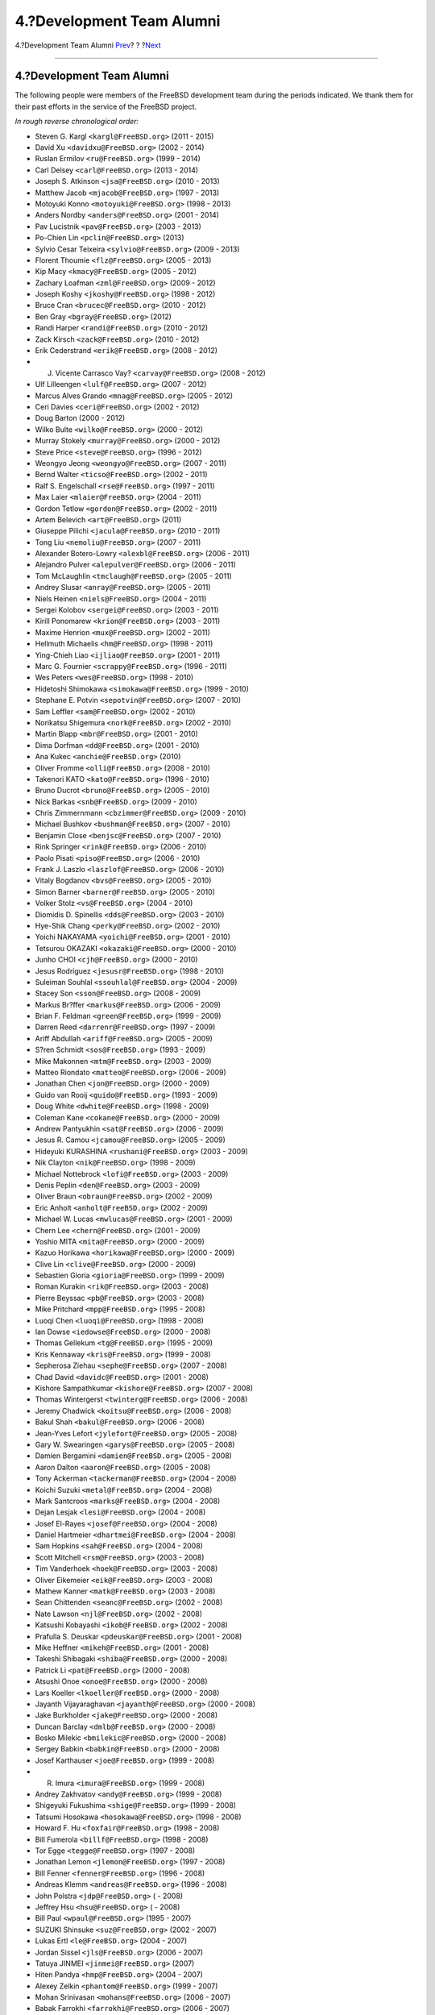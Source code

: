 ==========================
4.?Development Team Alumni
==========================

.. raw:: html

   <div class="navheader">

4.?Development Team Alumni
`Prev <contrib-corealumni.html>`__?
?
?\ `Next <contrib-portmgralumni.html>`__

--------------

.. raw:: html

   </div>

.. raw:: html

   <div class="sect1">

.. raw:: html

   <div class="titlepage" xmlns="">

.. raw:: html

   <div>

.. raw:: html

   <div>

4.?Development Team Alumni
--------------------------

.. raw:: html

   </div>

.. raw:: html

   </div>

.. raw:: html

   </div>

The following people were members of the FreeBSD development team during
the periods indicated. We thank them for their past efforts in the
service of the FreeBSD project.

*In rough reverse chronological order:*

.. raw:: html

   <div class="itemizedlist">

-  Steven G. Kargl ``<kargl@FreeBSD.org>`` (2011 - 2015)

-  David Xu ``<davidxu@FreeBSD.org>`` (2002 - 2014)

-  Ruslan Ermilov ``<ru@FreeBSD.org>`` (1999 - 2014)

-  Carl Delsey ``<carl@FreeBSD.org>`` (2013 - 2014)

-  Joseph S. Atkinson ``<jsa@FreeBSD.org>`` (2010 - 2013)

-  Matthew Jacob ``<mjacob@FreeBSD.org>`` (1997 - 2013)

-  Motoyuki Konno ``<motoyuki@FreeBSD.org>`` (1998 - 2013)

-  Anders Nordby ``<anders@FreeBSD.org>`` (2001 - 2014)

-  Pav Lucistnik ``<pav@FreeBSD.org>`` (2003 - 2013)

-  Po-Chien Lin ``<pclin@FreeBSD.org>`` (2013)

-  Sylvio Cesar Teixeira ``<sylvio@FreeBSD.org>`` (2009 - 2013)

-  Florent Thoumie ``<flz@FreeBSD.org>`` (2005 - 2013)

-  Kip Macy ``<kmacy@FreeBSD.org>`` (2005 - 2012)

-  Zachary Loafman ``<zml@FreeBSD.org>`` (2009 - 2012)

-  Joseph Koshy ``<jkoshy@FreeBSD.org>`` (1998 - 2012)

-  Bruce Cran ``<brucec@FreeBSD.org>`` (2010 - 2012)

-  Ben Gray ``<bgray@FreeBSD.org>`` (2012)

-  Randi Harper ``<randi@FreeBSD.org>`` (2010 - 2012)

-  Zack Kirsch ``<zack@FreeBSD.org>`` (2010 - 2012)

-  Erik Cederstrand ``<erik@FreeBSD.org>`` (2008 - 2012)

-  J. Vicente Carrasco Vay? ``<carvay@FreeBSD.org>`` (2008 - 2012)

-  Ulf Lilleengen ``<lulf@FreeBSD.org>`` (2007 - 2012)

-  Marcus Alves Grando ``<mnag@FreeBSD.org>`` (2005 - 2012)

-  Ceri Davies ``<ceri@FreeBSD.org>`` (2002 - 2012)

-  Doug Barton (2000 - 2012)

-  Wilko Bulte ``<wilko@FreeBSD.org>`` (2000 - 2012)

-  Murray Stokely ``<murray@FreeBSD.org>`` (2000 - 2012)

-  Steve Price ``<steve@FreeBSD.org>`` (1996 - 2012)

-  Weongyo Jeong ``<weongyo@FreeBSD.org>`` (2007 - 2011)

-  Bernd Walter ``<ticso@FreeBSD.org>`` (2002 - 2011)

-  Ralf S. Engelschall ``<rse@FreeBSD.org>`` (1997 - 2011)

-  Max Laier ``<mlaier@FreeBSD.org>`` (2004 - 2011)

-  Gordon Tetlow ``<gordon@FreeBSD.org>`` (2002 - 2011)

-  Artem Belevich ``<art@FreeBSD.org>`` (2011)

-  Giuseppe Pilichi ``<jacula@FreeBSD.org>`` (2010 - 2011)

-  Tong Liu ``<nemoliu@FreeBSD.org>`` (2007 - 2011)

-  Alexander Botero-Lowry ``<alexbl@FreeBSD.org>`` (2006 - 2011)

-  Alejandro Pulver ``<alepulver@FreeBSD.org>`` (2006 - 2011)

-  Tom McLaughlin ``<tmclaugh@FreeBSD.org>`` (2005 - 2011)

-  Andrey Slusar ``<anray@FreeBSD.org>`` (2005 - 2011)

-  Niels Heinen ``<niels@FreeBSD.org>`` (2004 - 2011)

-  Sergei Kolobov ``<sergei@FreeBSD.org>`` (2003 - 2011)

-  Kirill Ponomarew ``<krion@FreeBSD.org>`` (2003 - 2011)

-  Maxime Henrion ``<mux@FreeBSD.org>`` (2002 - 2011)

-  Hellmuth Michaelis ``<hm@FreeBSD.org>`` (1998 - 2011)

-  Ying-Chieh Liao ``<ijliao@FreeBSD.org>`` (2001 - 2011)

-  Marc G. Fournier ``<scrappy@FreeBSD.org>`` (1996 - 2011)

-  Wes Peters ``<wes@FreeBSD.org>`` (1998 - 2010)

-  Hidetoshi Shimokawa ``<simokawa@FreeBSD.org>`` (1999 - 2010)

-  Stephane E. Potvin ``<sepotvin@FreeBSD.org>`` (2007 - 2010)

-  Sam Leffler ``<sam@FreeBSD.org>`` (2002 - 2010)

-  Norikatsu Shigemura ``<nork@FreeBSD.org>`` (2002 - 2010)

-  Martin Blapp ``<mbr@FreeBSD.org>`` (2001 - 2010)

-  Dima Dorfman ``<dd@FreeBSD.org>`` (2001 - 2010)

-  Ana Kukec ``<anchie@FreeBSD.org>`` (2010)

-  Oliver Fromme ``<olli@FreeBSD.org>`` (2008 - 2010)

-  Takenori KATO ``<kato@FreeBSD.org>`` (1996 - 2010)

-  Bruno Ducrot ``<bruno@FreeBSD.org>`` (2005 - 2010)

-  Nick Barkas ``<snb@FreeBSD.org>`` (2009 - 2010)

-  Chris Zimmernmann ``<cbzimmer@FreeBSD.org>`` (2009 - 2010)

-  Michael Bushkov ``<bushman@FreeBSD.org>`` (2007 - 2010)

-  Benjamin Close ``<benjsc@FreeBSD.org>`` (2007 - 2010)

-  Rink Springer ``<rink@FreeBSD.org>`` (2006 - 2010)

-  Paolo Pisati ``<piso@FreeBSD.org>`` (2006 - 2010)

-  Frank J. Laszlo ``<laszlof@FreeBSD.org>`` (2006 - 2010)

-  Vitaly Bogdanov ``<bvs@FreeBSD.org>`` (2005 - 2010)

-  Simon Barner ``<barner@FreeBSD.org>`` (2005 - 2010)

-  Volker Stolz ``<vs@FreeBSD.org>`` (2004 - 2010)

-  Diomidis D. Spinellis ``<dds@FreeBSD.org>`` (2003 - 2010)

-  Hye-Shik Chang ``<perky@FreeBSD.org>`` (2002 - 2010)

-  Yoichi NAKAYAMA ``<yoichi@FreeBSD.org>`` (2001 - 2010)

-  Tetsurou OKAZAKI ``<okazaki@FreeBSD.org>`` (2000 - 2010)

-  Junho CHOI ``<cjh@FreeBSD.org>`` (2000 - 2010)

-  Jesus Rodriguez ``<jesusr@FreeBSD.org>`` (1998 - 2010)

-  Suleiman Souhlal ``<ssouhlal@FreeBSD.org>`` (2004 - 2009)

-  Stacey Son ``<sson@FreeBSD.org>`` (2008 - 2009)

-  Markus Br?ffer ``<markus@FreeBSD.org>`` (2006 - 2009)

-  Brian F. Feldman ``<green@FreeBSD.org>`` (1999 - 2009)

-  Darren Reed ``<darrenr@FreeBSD.org>`` (1997 - 2009)

-  Ariff Abdullah ``<ariff@FreeBSD.org>`` (2005 - 2009)

-  S?ren Schmidt ``<sos@FreeBSD.org>`` (1993 - 2009)

-  Mike Makonnen ``<mtm@FreeBSD.org>`` (2003 - 2009)

-  Matteo Riondato ``<matteo@FreeBSD.org>`` (2006 - 2009)

-  Jonathan Chen ``<jon@FreeBSD.org>`` (2000 - 2009)

-  Guido van Rooij ``<guido@FreeBSD.org>`` (1993 - 2009)

-  Doug White ``<dwhite@FreeBSD.org>`` (1998 - 2009)

-  Coleman Kane ``<cokane@FreeBSD.org>`` (2000 - 2009)

-  Andrew Pantyukhin ``<sat@FreeBSD.org>`` (2006 - 2009)

-  Jesus R. Camou ``<jcamou@FreeBSD.org>`` (2005 - 2009)

-  Hideyuki KURASHINA ``<rushani@FreeBSD.org>`` (2003 - 2009)

-  Nik Clayton ``<nik@FreeBSD.org>`` (1998 - 2009)

-  Michael Nottebrock ``<lofi@FreeBSD.org>`` (2003 - 2009)

-  Denis Peplin ``<den@FreeBSD.org>`` (2003 - 2009)

-  Oliver Braun ``<obraun@FreeBSD.org>`` (2002 - 2009)

-  Eric Anholt ``<anholt@FreeBSD.org>`` (2002 - 2009)

-  Michael W. Lucas ``<mwlucas@FreeBSD.org>`` (2001 - 2009)

-  Chern Lee ``<chern@FreeBSD.org>`` (2001 - 2009)

-  Yoshio MITA ``<mita@FreeBSD.org>`` (2000 - 2009)

-  Kazuo Horikawa ``<horikawa@FreeBSD.org>`` (2000 - 2009)

-  Clive Lin ``<clive@FreeBSD.org>`` (2000 - 2009)

-  Sebastien Gioria ``<gioria@FreeBSD.org>`` (1999 - 2009)

-  Roman Kurakin ``<rik@FreeBSD.org>`` (2003 - 2008)

-  Pierre Beyssac ``<pb@FreeBSD.org>`` (2003 - 2008)

-  Mike Pritchard ``<mpp@FreeBSD.org>`` (1995 - 2008)

-  Luoqi Chen ``<luoqi@FreeBSD.org>`` (1998 - 2008)

-  Ian Dowse ``<iedowse@FreeBSD.org>`` (2000 - 2008)

-  Thomas Gellekum ``<tg@FreeBSD.org>`` (1995 - 2009)

-  Kris Kennaway ``<kris@FreeBSD.org>`` (1999 - 2008)

-  Sepherosa Ziehau ``<sephe@FreeBSD.org>`` (2007 - 2008)

-  Chad David ``<davidc@FreeBSD.org>`` (2001 - 2008)

-  Kishore Sampathkumar ``<kishore@FreeBSD.org>`` (2007 - 2008)

-  Thomas Wintergerst ``<twinterg@FreeBSD.org>`` (2006 - 2008)

-  Jeremy Chadwick ``<koitsu@FreeBSD.org>`` (2006 - 2008)

-  Bakul Shah ``<bakul@FreeBSD.org>`` (2006 - 2008)

-  Jean-Yves Lefort ``<jylefort@FreeBSD.org>`` (2005 - 2008)

-  Gary W. Swearingen ``<garys@FreeBSD.org>`` (2005 - 2008)

-  Damien Bergamini ``<damien@FreeBSD.org>`` (2005 - 2008)

-  Aaron Dalton ``<aaron@FreeBSD.org>`` (2005 - 2008)

-  Tony Ackerman ``<tackerman@FreeBSD.org>`` (2004 - 2008)

-  Koichi Suzuki ``<metal@FreeBSD.org>`` (2004 - 2008)

-  Mark Santcroos ``<marks@FreeBSD.org>`` (2004 - 2008)

-  Dejan Lesjak ``<lesi@FreeBSD.org>`` (2004 - 2008)

-  Josef El-Rayes ``<josef@FreeBSD.org>`` (2004 - 2008)

-  Daniel Hartmeier ``<dhartmei@FreeBSD.org>`` (2004 - 2008)

-  Sam Hopkins ``<sah@FreeBSD.org>`` (2004 - 2008)

-  Scott Mitchell ``<rsm@FreeBSD.org>`` (2003 - 2008)

-  Tim Vanderhoek ``<hoek@FreeBSD.org>`` (2003 - 2008)

-  Oliver Eikemeier ``<eik@FreeBSD.org>`` (2003 - 2008)

-  Mathew Kanner ``<matk@FreeBSD.org>`` (2003 - 2008)

-  Sean Chittenden ``<seanc@FreeBSD.org>`` (2002 - 2008)

-  Nate Lawson ``<njl@FreeBSD.org>`` (2002 - 2008)

-  Katsushi Kobayashi ``<ikob@FreeBSD.org>`` (2002 - 2008)

-  Prafulla S. Deuskar ``<pdeuskar@FreeBSD.org>`` (2001 - 2008)

-  Mike Heffner ``<mikeh@FreeBSD.org>`` (2001 - 2008)

-  Takeshi Shibagaki ``<shiba@FreeBSD.org>`` (2000 - 2008)

-  Patrick Li ``<pat@FreeBSD.org>`` (2000 - 2008)

-  Atsushi Onoe ``<onoe@FreeBSD.org>`` (2000 - 2008)

-  Lars Koeller ``<lkoeller@FreeBSD.org>`` (2000 - 2008)

-  Jayanth Vijayaraghavan ``<jayanth@FreeBSD.org>`` (2000 - 2008)

-  Jake Burkholder ``<jake@FreeBSD.org>`` (2000 - 2008)

-  Duncan Barclay ``<dmlb@FreeBSD.org>`` (2000 - 2008)

-  Bosko Milekic ``<bmilekic@FreeBSD.org>`` (2000 - 2008)

-  Sergey Babkin ``<babkin@FreeBSD.org>`` (2000 - 2008)

-  Josef Karthauser ``<joe@FreeBSD.org>`` (1999 - 2008)

-  R. Imura ``<imura@FreeBSD.org>`` (1999 - 2008)

-  Andrey Zakhvatov ``<andy@FreeBSD.org>`` (1999 - 2008)

-  Shigeyuki Fukushima ``<shige@FreeBSD.org>`` (1999 - 2008)

-  Tatsumi Hosokawa ``<hosokawa@FreeBSD.org>`` (1998 - 2008)

-  Howard F. Hu ``<foxfair@FreeBSD.org>`` (1998 - 2008)

-  Bill Fumerola ``<billf@FreeBSD.org>`` (1998 - 2008)

-  Tor Egge ``<tegge@FreeBSD.org>`` (1997 - 2008)

-  Jonathan Lemon ``<jlemon@FreeBSD.org>`` (1997 - 2008)

-  Bill Fenner ``<fenner@FreeBSD.org>`` (1996 - 2008)

-  Andreas Klemm ``<andreas@FreeBSD.org>`` (1996 - 2008)

-  John Polstra ``<jdp@FreeBSD.org>`` ( - 2008)

-  Jeffrey Hsu ``<hsu@FreeBSD.org>`` ( - 2008)

-  Bill Paul ``<wpaul@FreeBSD.org>`` (1995 - 2007)

-  SUZUKI Shinsuke ``<suz@FreeBSD.org>`` (2002 - 2007)

-  Lukas Ertl ``<le@FreeBSD.org>`` (2004 - 2007)

-  Jordan Sissel ``<jls@FreeBSD.org>`` (2006 - 2007)

-  Tatuya JINMEI ``<jinmei@FreeBSD.org>`` (2007)

-  Hiten Pandya ``<hmp@FreeBSD.org>`` (2004 - 2007)

-  Alexey Zelkin ``<phantom@FreeBSD.org>`` (1999 - 2007)

-  Mohan Srinivasan ``<mohans@FreeBSD.org>`` (2006 - 2007)

-  Babak Farrokhi ``<farrokhi@FreeBSD.org>`` (2006 - 2007)

-  Chuck Lever ``<cel@FreeBSD.org>`` (2006 - 2007)

-  Sam Lawrance ``<lawrance@FreeBSD.org>`` (2005 - 2007)

-  Jim Rees ``<rees@FreeBSD.org>`` (2004 - 2007)

-  Tim J. Robbins ``<tjr@FreeBSD.org>`` (2002 - 2007)

-  Johan Karlsson ``<johan@FreeBSD.org>`` (2002 - 2007)

-  Mark Pulford ``<markp@FreeBSD.org>`` (2001 - 2007)

-  Jesper Skriver ``<jesper@FreeBSD.org>`` (2001 - 2007)

-  Eric Melville ``<eric@FreeBSD.org>`` (2001 - 2007)

-  Trevor Johnson ``<trevor@FreeBSD.org>`` (2000 - 2007)

-  Noriaki Mitsunaga ``<non@FreeBSD.org>`` (2000 - 2007)

-  Kelly Yancey ``<kbyanc@FreeBSD.org>`` (2000 - 2007)

-  James Housley ``<jeh@FreeBSD.org>`` (2000 - 2007)

-  Gregory Sutter ``<gsutter@FreeBSD.org>`` (2000 - 2007)

-  Brian S. Dean ``<bsd@FreeBSD.org>`` (2000 - 2007)

-  Tom Hukins ``<tom@FreeBSD.org>`` (1999 - 2007)

-  Michael Haro ``<mharo@FreeBSD.org>`` (1999 - 2007)

-  Chris Costello ``<chris@FreeBSD.org>`` (1999 - 2007)

-  Boris Popov ``<bp@FreeBSD.org>`` (1999 - 2007)

-  Archie Cobbs ``<archie@FreeBSD.org>`` (1998 - 2007)

-  Seigo Tanimura ``<tanimura@FreeBSD.org>`` (1999 - 2006)

-  Peter Edwards ``<peadar@FreeBSD.org>`` (2004 - 2006)

-  Wayne Salamon ``<wsalamon@FreeBSD.org>`` (2005 - 2006)

-  Matthew N. Dodd ``<mdodd@FreeBSD.org>`` (1999 - 2006)

-  Vinod Kashyap ``<vkashyap@FreeBSD.org>`` (2004 - 2006)

-  Niklas Saers ``<niklas@FreeBSD.org>`` (2004 - 2006)

-  Sean Kelly ``<smkelly@FreeBSD.org>`` (2003 - 2006)

-  Arun Sharma ``<arun@FreeBSD.org>`` (2003 - 2006)

-  Atul Mukker ``<am@FreeBSD.org>`` (2003 - 2006)

-  Ville Skytt? ``<scop@FreeBSD.org>`` (2002 - 2006)

-  Martin Heinen ``<mheinen@FreeBSD.org>`` (2002 - 2006)

-  Jennifer Yang ``<jennifer@FreeBSD.org>`` (2002 - 2006)

-  Adam Weinberger ``<adamw@FreeBSD.org>`` (2002 - 2006)

-  Ernst de Haan ``<znerd@FreeBSD.org>`` (2001 - 2006)

-  Michael C. Wu ``<keichii@FreeBSD.org>`` (2001 - 2006)

-  Udo Erdelhoff ``<ue@FreeBSD.org>`` (2001 - 2006)

-  Thomas M?stl ``<tmm@FreeBSD.org>`` (2001 - 2006)

-  Robert Drehmel ``<robert@FreeBSD.org>`` (2001 - 2006)

-  Pete Fritchman ``<petef@FreeBSD.org>`` (2001 - 2006)

-  Mike Barcroft ``<mike@FreeBSD.org>`` (2001 - 2006)

-  George C. A. Reid ``<greid@FreeBSD.org>`` (2001 - 2006)

-  Crist J. Clark ``<cjc@FreeBSD.org>`` (2001 - 2006)

-  Rob Braun ``<bbraun@FreeBSD.org>`` (2001 - 2006)

-  Satsuki FUJISHIMA ``<sf@FreeBSD.org>`` (2000 - 2006)

-  Kazuhiko Kiriyama ``<kiri@FreeBSD.org>`` (2000 - 2006)

-  Daniel Harris ``<dannyboy@FreeBSD.org>`` (2000 - 2006)

-  Ben Smithurst ``<ben@FreeBSD.org>`` (2000 - 2006)

-  Sheldon Hearn ``<sheldonh@FreeBSD.org>`` (1999 - 2006)

-  Roger Hardiman ``<roger@FreeBSD.org>`` (1999 - 2006)

-  Nick Sayer ``<nsayer@FreeBSD.org>`` (1999 - 2006)

-  Neil Blakey-Milner ``<nbm@FreeBSD.org>`` (1999 - 2006)

-  Chris D. Faulhaber ``<jedgar@FreeBSD.org>`` (1999 - 2006)

-  Nicolas Souchu ``<nsouch@FreeBSD.org>`` (1998 - 2006)

-  Jacques Vidrine ``<nectar@FreeBSD.org>`` (1998 - 2006)

-  Matthew Hunt ``<mph@FreeBSD.org>`` (1998 - 2006)

-  Kenjiro Cho ``<kjc@FreeBSD.org>`` (1997 - 2006)

-  Hiroyuki HANAI ``<hanai@FreeBSD.org>`` (1997 - 2006)

-  Eivind Eklund ``<eivind@FreeBSD.org>`` (1997 - 2005)

-  Vincent Tougait ``<viny@FreeBSD.org>`` (2004 - 2005)

-  St?phane Legrand ``<stephane@FreeBSD.org>`` (2002 - 2005)

-  Andrew R. Reiter ``<arr@FreeBSD.org>`` (2001 - 2005)

-  SADA Kenji ``<sada@FreeBSD.org>`` (1998 - 2005)

-  Seiichirou Hiraoka ``<flathill@FreeBSD.org>`` (1998 - 2005)

-  Paul Richards ``<paul@FreeBSD.org>`` (1993 - 2005)

-  Jonathan Mini ``<mini@FreeBSD.org>`` (2002 - 2004)

-  Eric Moore ``<emoore@FreeBSD.org>`` (2002 - 2004)

-  Johann Visagie ``<wjv@FreeBSD.org>`` (2001 - 2004)

-  Randy Pratt ``<rpratt@FreeBSD.org>`` (2001 - 2004)

-  Orion Hodson ``<orion@FreeBSD.org>`` (2001 - 2004)

-  Valentino Vaschetto ``<logo@FreeBSD.org>`` (2001 - 2004)

-  Thomas-Henning von Kamptz ``<tomsoft@FreeBSD.org>`` (2000 - 2004)

-  Patrick S. Gardella ``<patrick@FreeBSD.org>`` (2000 - 2004)

-  Christoph Herrmann ``<chm@FreeBSD.org>`` (2000 - 2004)

-  Satoshi Taoka ``<taoka@FreeBSD.org>`` (1999 - 2004)

-  Jose M. Alcaide ``<jmas@FreeBSD.org>`` (1999 - 2004)

-  Daniel C. Sobral ``<dcs@FreeBSD.org>`` (1999 - 2004)

-  Dan Moschuk ``<dan@FreeBSD.org>`` (1999 - 2004)

-  Scott Mace ``<smace@FreeBSD.org>`` (1993 - 2004)

-  Alexander Langer ``<alex@FreeBSD.org>`` ( - 2004)

-  David Greenman ``<dg@FreeBSD.org>`` (1993 - 2003)

-  David W. Chapman Jr. ``<dwcjr@FreeBSD.org>`` (2002 - 2003)

-  Dave Zarzycki ``<zarzycki@FreeBSD.org>`` (2001 - 2003)

-  Takuya SHIOZAKI ``<tshiozak@FreeBSD.org>`` (2001 - 2003)

-  Jim Pirzyk ``<pirzyk@FreeBSD.org>`` (2001 - 2003)

-  Wilfredo S?nchez ``<wsanchez@FreeBSD.org>`` (2000 - 2003)

-  Toshihiko Arai ``<toshi@FreeBSD.org>`` (2000 - 2003)

-  Maxim Bolotin ``<mb@FreeBSD.org>`` (2000 - 2003)

-  Mark Ovens ``<marko@FreeBSD.org>`` (2000 - 2003)

-  Atsushi Furuta ``<furuta@FreeBSD.org>`` (2000 - 2003)

-  Rebecca Visger ``<bean@FreeBSD.org>`` (2000 - 2003)

-  Yoshinobu Inoue ``<shin@FreeBSD.org>`` (1999 - 2003)

-  Peter Holm ``<pho@FreeBSD.org>`` (1999 - 2003)

-  Mark Newton ``<newton@FreeBSD.org>`` (1999 - 2003)

-  Mark J. Taylor ``<mtaylor@FreeBSD.org>`` (1999 - 2003)

-  Larry Lile ``<lile@FreeBSD.org>`` (1999 - 2003)

-  Jim Mock ``<jim@FreeBSD.org>`` (1999 - 2003)

-  Eric J. Chet ``<ejc@FreeBSD.org>`` (1999 - 2003)

-  Richard Seaman Jr. ``<dick@FreeBSD.org>`` (1999 - 2003)

-  Daniel Baker ``<dbaker@FreeBSD.org>`` (1999 - 2003)

-  Chris Piazza ``<cpiazza@FreeBSD.org>`` (1999 - 2003)

-  Chuck Paterson ``<cp@FreeBSD.org>`` (1999 - 2003)

-  Peter Hawkins ``<thepish@FreeBSD.org>`` (1998 - 2003)

-  Semen Ustimenko ``<semenu@FreeBSD.org>`` (1998 - 2003)

-  Robert V. Baron ``<rvb@FreeBSD.org>`` (1998 - 2003)

-  Robert Nordier ``<rnordier@FreeBSD.org>`` (1998 - 2003)

-  Dmitrij Tejblum ``<dt@FreeBSD.org>`` (1998 - 2003)

-  Dirk Fr?mberg ``<dirk@FreeBSD.org>`` (1998 - 2003)

-  Matthew Dillon ``<dillon@FreeBSD.org>`` (1998 - 2003)

-  Gene Stark ``<stark@FreeBSD.org>`` (1997 - 2003)

-  Peter da Silva ``<pds@FreeBSD.org>`` (1997 - 2003)

-  Justin Seger ``<jseger@FreeBSD.org>`` (1997 - 2003)

-  Wolfgang Helbig ``<helbig@FreeBSD.org>`` (1997 - 2003)

-  Steve Passe ``<fsmp@FreeBSD.org>`` (1997 - 2003)

-  Chris Timmons ``<cwt@FreeBSD.org>`` (1997 - 2003)

-  Brandon Gillespie ``<brandon@FreeBSD.org>`` (1997 - 2003)

-  Sujal Patel ``<smpatel@FreeBSD.org>`` (1996 - 2003)

-  Michael Smith ``<msmith@FreeBSD.org>`` (1996 - 2003)

-  Ade Barkah ``<mbarkah@FreeBSD.org>`` (1996 - 2003)

-  James FitzGibbon ``<jfitz@FreeBSD.org>`` (1996 - 2003)

-  David Nugent ``<davidn@FreeBSD.org>`` (1996 - 2003)

-  Frank Durda IV ``<uhclem@FreeBSD.org>`` (1995 - 2003)

-  Lars Fredriksen ``<lars@FreeBSD.org>`` (1995 - 2003)

-  John Fieber ``<jfieber@FreeBSD.org>`` (1995 - 2003)

-  Peter Dufault ``<dufault@FreeBSD.org>`` (1995 - 2003)

-  Atsushi Murai ``<amurai@FreeBSD.org>`` (1995 - 2003)

-  Ugen J.S. Antsilevich ``<ugen@FreeBSD.org>`` (1994 - 2003)

-  Steven Wallace ``<swallace@FreeBSD.org>`` (1994 - 2003)

-  Stefan Bethke ``<stb@FreeBSD.org>`` (1994 - 2003)

-  Rich Murphey ``<rich@FreeBSD.org>`` (1994 - 2003)

-  Paul Traina ``<pst@FreeBSD.org>`` (1994 - 2003)

-  Mike Spengler ``<mks@FreeBSD.org>`` (1994 - 2003)

-  L Jonas Olsson ``<ljo@FreeBSD.org>`` (1994 - 2003)

-  Geoff Rehmet ``<csgr@FreeBSD.org>`` (1994 - 2003)

-  Adam David ``<adam@FreeBSD.org>`` (1994 - 2003)

-  Nate Williams ``<nate@FreeBSD.org>`` (1993 - 2003)

-  Gary Palmer ``<gpalmer@FreeBSD.org>`` (1993 - 2003)

-  Rodney Grimes ``<rgrimes@FreeBSD.org>`` (1992 - 2003)

-  Akio Morita ``<amorita@FreeBSD.org>`` (2001 - 2002)

-  Yasushi UCHIYAMA ``<uch@FreeBSD.org>`` (2000 - 2002)

-  Shafeeq Sinnamohideen ``<shafeeq@FreeBSD.org>`` (2000 - 2002)

-  Jeremy Lea ``<reg@FreeBSD.org>`` (2000 - 2002)

-  Jing-Tang Keith Jang ``<keith@FreeBSD.org>`` (2000 - 2002)

-  Issei Suzuki ``<issei@FreeBSD.org>`` (2000 - 2002)

-  Christopher Shumway ``<cshumway@FreeBSD.org>`` (2000 - 2002)

-  Assar Westerlund ``<assar@FreeBSD.org>`` (2000 - 2002)

-  Yukihiro Nakai ``<nakai@FreeBSD.org>`` (1999 - 2002)

-  Jeroen Ruigrok/Asmodai ``<asmodai@FreeBSD.org>`` (1999 - 2002)

-  Donald Burr ``<dburr@FreeBSD.org>`` (1998 - 2002)

-  Andrzej Bialecki ``<abial@FreeBSD.org>`` (1998 - 2002)

-  Jonathan M. Bresler ``<jmb@FreeBSD.org>`` (1997 - 2002)

-  Daniel O'Callaghan ``<danny@FreeBSD.org>`` (1997 - 2002)

-  Thomas Graichen ``<graichen@FreeBSD.org>`` (1996 - 2002)

-  Torsten Blum ``<torstenb@FreeBSD.org>`` (1995 - 2002)

-  Joshua Peck Macdonald ``<jmacd@FreeBSD.org>`` (1995 - 2002)

-  Eric L. Hernes ``<erich@FreeBSD.org>`` (1995 - 2002)

-  Martin Renters ``<martin@FreeBSD.org>`` (1994 - 2002)

-  Bill Swingle ``<unfurl@FreeBSD.org>`` (2000 - 2001)

-  Rajesh Vaidheeswarran ``<rv@FreeBSD.org>`` (2000 - 2001)

-  David E. Cross ``<dec@FreeBSD.org>`` (2000 - 2001)

-  Gerard Roudier ``<groudier@FreeBSD.org>`` (1999 - 2001)

-  Kazutaka YOKOTA ``<yokota@FreeBSD.org>`` (1997 - 2001)

-  Dima Ruban ``<dima@FreeBSD.org>`` (1995 - 2001)

-  Sean Eric Fagan ``<sef@FreeBSD.org>`` (1993 - 2001)

-  Satoshi Asami ``<asami@FreeBSD.org>`` (1993 - 2001)

-  MAEKAWA Masahide ``<gehenna@FreeBSD.org>`` (1999 - 2000)

-  Ted Mittelstaedt ``<tedm@FreeBSD.org>`` (1997 - 2000)

-  Nate Johnson ``<nsj@FreeBSD.org>`` (1996 - 2000)

-  James Raynard ``<jraynard@FreeBSD.org>`` (1996 - 2000)

-  Chuck Robey ``<chuckr@FreeBSD.org>`` (1996 - 2000)

-  Karl Strickland ``<karl@FreeBSD.org>`` (1995 - 2000)

-  Gary Clark II ``<gclarkii@FreeBSD.org>`` (1993 - 2000)

-  Joe Greco ``<jgreco@FreeBSD.org>`` (1997 - 1999)

-  Jamil Weatherby ``<jamil@FreeBSD.org>`` (1997 - 1999)

-  Andreas Schulz ``<ats@FreeBSD.org>`` (1992 - 1999)

-  Megan McCormack ``<meganm@FreeBSD.org>`` (1997 - 1998)

-  Drew Derbyshire ``<ahd@FreeBSD.org>`` (1997 - 1998)

-  Amancio Hasty ``<ahasty@FreeBSD.org>`` (1997 - 1998)

-  John Dyson ``<dyson@FreeBSD.org>`` (1993 - 1998)

-  Andras Olah ``<olah@FreeBSD.org>`` (1995 - 1996)

-  Julian Stacey ``<jhs@FreeBSD.org>`` (1995 - 1995)

-  gjp (1995 - 1995)

-  Andrew Moore ``<alm@FreeBSD.org>`` (1993 - 1995)

.. raw:: html

   </div>

.. raw:: html

   </div>

.. raw:: html

   <div class="navfooter">

--------------

+---------------------------------------+-------------------------+--------------------------------------------+
| `Prev <contrib-corealumni.html>`__?   | ?                       | ?\ `Next <contrib-portmgralumni.html>`__   |
+---------------------------------------+-------------------------+--------------------------------------------+
| 3.?Core Team Alumni?                  | `Home <index.html>`__   | ?5.?Ports Management Team Alumni           |
+---------------------------------------+-------------------------+--------------------------------------------+

.. raw:: html

   </div>

All FreeBSD documents are available for download at
http://ftp.FreeBSD.org/pub/FreeBSD/doc/

| Questions that are not answered by the
  `documentation <http://www.FreeBSD.org/docs.html>`__ may be sent to
  <freebsd-questions@FreeBSD.org\ >.
|  Send questions about this document to <freebsd-doc@FreeBSD.org\ >.
